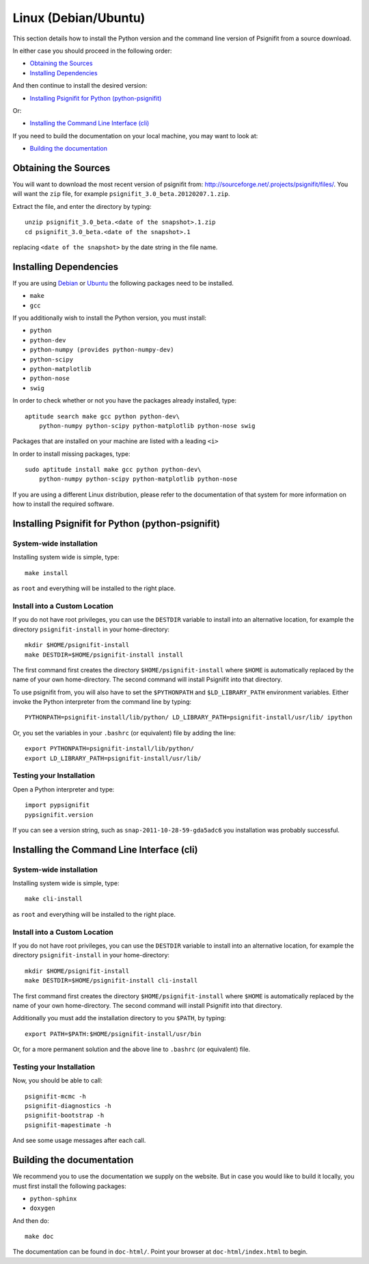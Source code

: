 Linux (Debian/Ubuntu)
=====================

This section details how to install the Python version and the command line
version of Psignifit from a source download.

In either case you should proceed in the following order:

* `Obtaining the Sources`_
* `Installing Dependencies`_

And then continue to install the desired version:

* `Installing Psignifit for Python (python-psignifit)`_

Or:

* `Installing the Command Line Interface (cli)`_

If you need to build the documentation on your local machine, you may want to
look at:

* `Building the documentation`_

Obtaining the Sources
---------------------

You will want to download the most recent version of psignifit from:
`<http://sourceforge.net/.projects/psignifit/files/>`_. You will want the
``zip`` file, for example ``psignifit_3.0_beta.20120207.1.zip``.

Extract the file, and enter the directory by typing::

    unzip psignifit_3.0_beta.<date of the snapshot>.1.zip
    cd psignifit_3.0_beta.<date of the snapshot>.1

replacing ``<date of the snapshot>`` by the date string in the file
name.

Installing Dependencies
-----------------------

If you are using `Debian <http://www.debian.org/>`_ or `Ubuntu
<http://www.ubuntu.com/>`_ the following packages need to be installed.

* ``make``
* ``gcc``

If  you additionally wish to install the Python version, you must install:

* ``python``
* ``python-dev``
* ``python-numpy (provides python-numpy-dev)``
* ``python-scipy``
* ``python-matplotlib``
* ``python-nose``
* ``swig``

In order to check whether or not you have the packages already installed, type::

    aptitude search make gcc python python-dev\
        python-numpy python-scipy python-matplotlib python-nose swig

Packages that are installed on your machine are listed with a leading ``<i>``

In order to install missing packages, type::

    sudo aptitude install make gcc python python-dev\
        python-numpy python-scipy python-matplotlib python-nose

If you are using a different Linux distribution, please refer to the
documentation of that system for more information on how to install the required
software.

Installing Psignifit for Python (python-psignifit)
--------------------------------------------------

System-wide installation
~~~~~~~~~~~~~~~~~~~~~~~~

Installing system wide is simple, type::

    make install

as ``root`` and everything will be installed to the right place.

Install into a Custom Location
~~~~~~~~~~~~~~~~~~~~~~~~~~~~~~

If you do not have root privileges, you can use the ``DESTDIR`` variable to
install into an alternative location, for example the directory
``psignifit-install`` in your home-directory::

    mkdir $HOME/psignifit-install
    make DESTDIR=$HOME/psignifit-install install

The first command first creates the directory ``$HOME/psignifit-install``
where ``$HOME`` is automatically replaced by the name of your own
home-directory.  The second command will install Psignifit into that directory.

To use psignifit from, you will also have to set the ``$PYTHONPATH`` and
``$LD_LIBRARY_PATH`` environment variables. Either invoke the Python
interpreter from the command line by typing::

   PYTHONPATH=psignifit-install/lib/python/ LD_LIBRARY_PATH=psignifit-install/usr/lib/ ipython

Or, you set the variables in your ``.bashrc`` (or equivalent) file
by adding the line::

   export PYTHONPATH=psignifit-install/lib/python/
   export LD_LIBRARY_PATH=psignifit-install/usr/lib/

Testing your Installation
~~~~~~~~~~~~~~~~~~~~~~~~~

Open a Python interpreter and type::

    import pypsignifit
    pypsignifit.version

If you can see a version string, such as ``snap-2011-10-28-59-gda5adc6`` you
installation was probably successful.

Installing the Command Line Interface (cli)
-------------------------------------------

System-wide installation
~~~~~~~~~~~~~~~~~~~~~~~~
Installing system wide is simple, type::

    make cli-install

as ``root`` and everything will be installed to the right place.

Install into a Custom Location
~~~~~~~~~~~~~~~~~~~~~~~~~~~~~~
If you do not have root privileges, you can use the ``DESTDIR`` variable to
install into an alternative location, for example the directory
``psignifit-install`` in your home-directory::

    mkdir $HOME/psignifit-install
    make DESTDIR=$HOME/psignifit-install cli-install

The first command first creates the directory ``$HOME/psignifit-install``
where ``$HOME`` is automatically replaced by the name of your own
home-directory.  The second command will install Psignifit into that directory.

Additionally you must add the installation directory to you ``$PATH``, by
typing::

    export PATH=$PATH:$HOME/psignifit-install/usr/bin

Or, for a more permanent solution and the above line to ``.bashrc`` (or
equivalent) file.

Testing your Installation
~~~~~~~~~~~~~~~~~~~~~~~~~

Now, you should be able to call::

    psignifit-mcmc -h
    psignifit-diagnostics -h
    psignifit-bootstrap -h
    psignifit-mapestimate -h

And see some usage messages after each call.

Building the documentation
--------------------------

We recommend you to use the documentation we supply on the website. But in case
you would like to build it locally, you must first install the following
packages:

* ``python-sphinx``
* ``doxygen``

And then do::

    make doc

The documentation can be found in ``doc-html/``. Point your browser at
``doc-html/index.html`` to begin.
